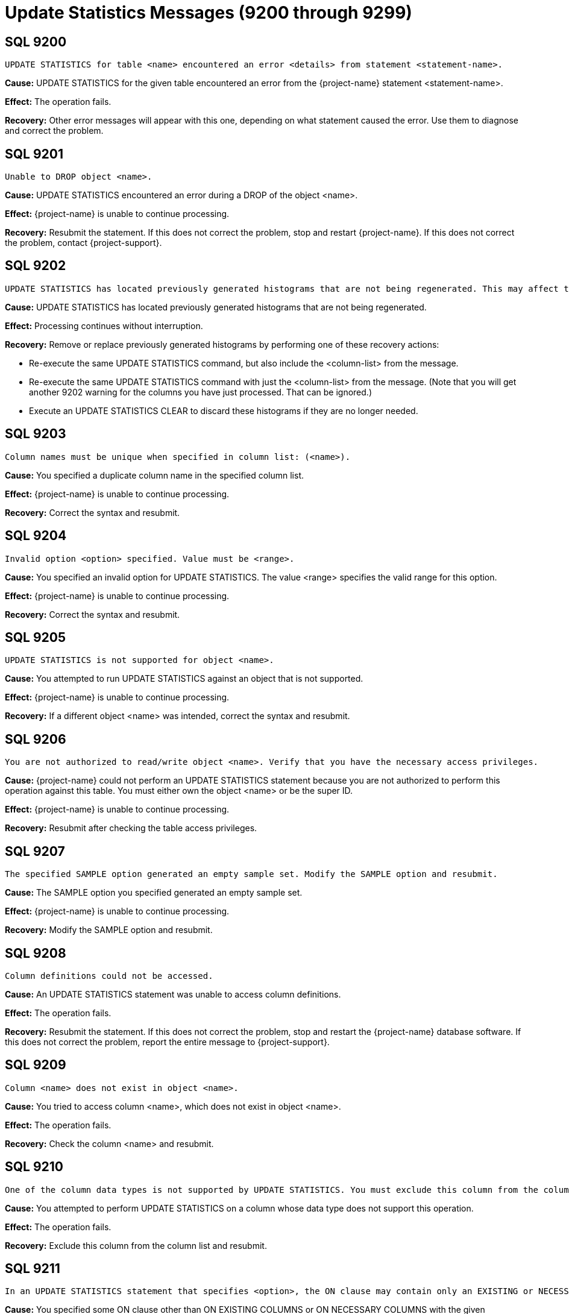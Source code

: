 ////
/**
* @@@ START COPYRIGHT @@@
*
* Licensed to the Apache Software Foundation (ASF) under one
* or more contributor license agreements.  See the NOTICE file
* distributed with this work for additional information
* regarding copyright ownership.  The ASF licenses this file
* to you under the Apache License, Version 2.0 (the
* "License"); you may not use this file except in compliance
* with the License.  You may obtain a copy of the License at
*
*   http://www.apache.org/licenses/LICENSE-2.0
*
* Unless required by applicable law or agreed to in writing,
* software distributed under the License is distributed on an
* "AS IS" BASIS, WITHOUT WARRANTIES OR CONDITIONS OF ANY
* KIND, either express or implied.  See the License for the
* specific language governing permissions and limitations
* under the License.
*
* @@@ END COPYRIGHT @@@
*/
////

[[update-stats-messages]]
= Update Statistics Messages (9200 through 9299)

[[SQL-9200]]
== SQL 9200

```
UPDATE STATISTICS for table <name> encountered an error <details> from statement <statement-name>.
```

*Cause:* UPDATE STATISTICS for the given table encountered an error from the {project-name} statement <statement-name>.

*Effect:* The operation fails.

*Recovery:* Other error messages will appear with this one, depending on
what statement caused the error. Use them to diagnose and correct the
problem.

[[SQL-9201]]
== SQL 9201

```
Unable to DROP object <name>.
```

*Cause:* UPDATE STATISTICS encountered an error during a DROP of the
object <name>.

*Effect:* {project-name} is unable to continue processing.

*Recovery:* Resubmit the statement. If this does not correct the problem, stop and restart {project-name}. 
If this does not correct the problem, 
contact {project-support}.

<<<
[[SQL-9202]]
== SQL 9202

```
UPDATE STATISTICS has located previously generated histograms that are not being regenerated. This may affect the plans that will be generated. Missing columns lists are <column-list>.
```

*Cause:* UPDATE STATISTICS has located previously generated histograms that are not being regenerated.

*Effect:* Processing continues without interruption.

*Recovery:* Remove or replace previously generated histograms by
performing one of these recovery actions:

* Re-execute the same UPDATE STATISTICS command, but also include the
<column-list> from the message.
* Re-execute the same UPDATE STATISTICS command with just the <column-list> from the message. (Note that you will get another 9202 warning for the columns you have just processed. That can be ignored.)
* Execute an UPDATE STATISTICS CLEAR to discard these histograms if they are no longer needed.

[[SQL-9203]]
== SQL 9203

```
Column names must be unique when specified in column list: (<name>).
```

*Cause:* You specified a duplicate column name in the specified column list.

*Effect:* {project-name} is unable to continue processing.

*Recovery:* Correct the syntax and resubmit.

<<<
[[SQL-9204]]
== SQL 9204

```
Invalid option <option> specified. Value must be <range>.
```

*Cause:* You specified an invalid option for UPDATE STATISTICS. The
value <range> specifies the valid range for this option.

*Effect:* {project-name} is unable to continue
processing.

*Recovery:* Correct the syntax and resubmit.

[[SQL-9205]]
== SQL 9205

```
UPDATE STATISTICS is not supported for object <name>.
```

*Cause:* You attempted to run UPDATE STATISTICS against an object that is not supported.

*Effect:* {project-name} is unable to continue processing.

*Recovery:* If a different object <name> was intended, correct the syntax and resubmit.

<<<
[[SQL-9206]]
== SQL 9206

```
You are not authorized to read/write object <name>. Verify that you have the necessary access privileges.
```

*Cause:* {project-name} could not perform an UPDATE
STATISTICS statement because you are not authorized to perform this
operation against this table. You must either own the object <name> or
be the super ID.

*Effect:* {project-name} is unable to continue processing.

*Recovery:* Resubmit after checking the table access privileges.

[[SQL-9207]]
== SQL 9207

```
The specified SAMPLE option generated an empty sample set. Modify the SAMPLE option and resubmit.
```

*Cause:* The SAMPLE option you specified generated an empty sample set.

*Effect:* {project-name} is unable to continue processing.

*Recovery:* Modify the SAMPLE option and resubmit.

<<<
[[SQL-9208]]
== SQL 9208

```
Column definitions could not be accessed.
```

*Cause:* An UPDATE STATISTICS statement was unable to access column definitions.

*Effect:* The operation fails.

*Recovery:* Resubmit the statement. If this does not correct the
problem, stop and restart the {project-name} database software. If this does
not correct the problem, report the entire message to {project-support}.

[[SQL-9209]]
== SQL 9209

```
Column <name> does not exist in object <name>.
```

*Cause:* You tried to access column <name>, which does not exist in object <name>.

*Effect:* The operation fails.

*Recovery:* Check the column <name> and resubmit.

<<<
[[SQL-9210]]
== SQL 9210

```
One of the column data types is not supported by UPDATE STATISTICS. You must exclude this column from the column list in UPDATE STATISTICS.
```

*Cause:* You attempted to perform UPDATE STATISTICS on a column whose data type does not support this operation.

*Effect:* The operation fails.

*Recovery:* Exclude this column from the column list and resubmit.

[[SQL-9211]]
== SQL 9211

```
In an UPDATE STATISTICS statement that specifies <option>, the ON clause may contain only an EXISTING or NECESSARY clause.
```

*Cause:* You specified some ON clause other than ON EXISTING COLUMNS or ON NECESSARY COLUMNS
with the given <option>.

*Effect:* {project-name} is unable to continue
processing.

*Recovery:* Correct the syntax and resubmit.

<<<
[[SQL-9212]]
== SQL 9212

```
Cardinality statistics will be more accurate if you use the SET ROWCOUNT option in the SAMPLE clause.
```

*Cause:* The SET ROWCOUNT option was not used in the SAMPLE clause.

*Effect:* Processing continues without interruption.

*Recovery:* Provide SET ROWCOUNT option and resubmit for more accurate statistics.

[[SQL-9213]]
== SQL 9213

```
If you intend to update histogram statistics for columns, you must specify a column list in the statement.
```

*Cause:* You attempted to perform UPDATE STATISTICS and did not specify a column list.

*Effect:* Processing continues without interruption.

*Recovery:* Correct your syntax to specify the column list and resubmit.

<<<
[[SQL-9214]]
== SQL 9214

```
Object <name> could not be created.
```

*Cause:* UPDATE STATISTICS encountered an error during a CREATE of the object <name>.

*Effect:* {project-name} is unable to continue processing.

*Recovery:* Resubmit the statement. If this does not correct the
problem, stop and restart the {project-name} database software. If this does
not correct the problem, report the entire message to {project-support}.

[[SQL-9215]]
== SQL 9215

```
UPDATE STATISTICS encountered an internal error (from <function-name>, with return value=<value>).  Details: <details>.
```

*Cause:* UPDATE STATISTICS encountered an internal error. This message may be accompanied by other
messages that provide further information.

*Effect:* {project-name} is unable to continue processing.

*Recovery:* Resubmit the statement. If this does not correct the problem, stop and restart {project-name}. 
If this does not correct the problem, 
contact {project-support}.

<<<
[[SQL-9217]]
== SQL 9217

```
The statement will have no effect because no histograms are currently maintained for the table.
```

*Cause:* UPDATE STATISTICS ON EXISTING COLUMNS was specified but the table has no existing
statistics.

*Effect:* The operation is a no-op.

*Recovery:* If this was not the intended statement correct and resubmit. Otherwise no recovery
is necessary.

[[SQL-9218]]
== SQL 9218

```
The statement will have no effect because no histograms need to be updated.
```

*Cause:* UPDATE STATISTICS ON NECESSARY COLUMNS was specified but the table has no columns
that lack statistics and need them.

*Effect:* The operation is a no-op.

*Recovery:* If this was not the intended statement correct and resubmit. Otherwise no recovery
is necessary.

[[SQL-9219]]
== SQL 9219

```
Incremental UPDATE STATISTICS: An operation failed, possibly due to an invalid WHERE clause.
```

*Cause:* UPDATE STATISTICS INCREMENTAL was specified but an operation such as a sample table
update failed. This message is accompanied by another message giving more detail on the failure. Often this is caused by a bad WHERE clause on the UPDATE STATSITICS INCREMENTAL statement.

*Effect:* The operation is a no-op.

*Recovery:* If the WHERE clause is in error, correct and resubmit. If this does not correct the problem, 
contact {project-support}.

[[SQL-9220]]
== SQL 9220

```
The table is empty, so no persistent sample table was created.
```

*Cause:* UPDATE STATISTICS SAMPLE RANDOM PERSISTENT was specified but the table was empty. Histograms
were created, however no persistent sample table was created.

*Effect:* The operation completes.

*Recovery:* If you wish to create a persistent sample table, either increase the sampling rate
or populate the table with more data, and resubmit.

<<<
[[SQL-9221]]
== SQL 9221

```
Incremental UPDATE STATISTICS cannot be performed due to the absence of the IUS persistent sample table for <table>.  Use a regular UPDATE STATISTICS command with the sample clause and PERSISTENT first to create such a persistent sample table.
```

*Cause:* UPDATE STATISTICS INCREMENTAL was specified but the table does not have a persistent
sample table.

*Effect:* {project-name} is unable to continue processing.

*Recovery:* Create a persistent sample table as suggested in the message.

[[SQL-9228]]
== SQL 9228

```
There were no sample tables to drop.
```

*Cause:* UPDATE STATISTICS REMOVE SAMPLE was specified but the table does not have 
a persistent sample table.

*Effect:* The operation is a no-op.

*Recovery:* If this was not the intended statement correct and resubmit. Otherwise no recovery
is necessary.

<<<
[[SQL-9232]]
== SQL 9232

```
Incremental UPDATE STATISTICS: cannot proceed because of the on-going IUS transaction originated at <details>. 
```

*Cause:* UPDATE STATISTICS INCREMENTAL was specified, but {project-name} detected that
another UPDATE STATISTICS INCREMENTAL operation was already in progress for the same object.

*Effect:* {project-name} is unable to continue processing.

*Recovery:* If this was not the intended statement correct and resubmit. Otherwise no recovery
is necessary.

[[SQL-9240]]
== SQL 9240

```
ON EVERY KEY option is not yet implemented for Update Statistics on <table-type> tables. 
```

*Cause:* UPDATE STATISTICS ON EVERY KEY was specified, but {project-name} does not yet
support this clause on tables of the given type.

*Effect:* {project-name} is unable to continue processing.

*Recovery:* If this was not the intended statement correct and resubmit. Otherwise no recovery
is necessary.

<<<
[[SQL-9241]]
== SQL 9241

```
Insufficient privileges to perform the statistics request for table <table-name>.
```

*Cause:* {project-name} could not perform an UPDATE
STATISTICS statement because you are not authorized to perform this
operation against this table. You must either own the object <name> or
be the super ID.

*Effect:* {project-name} is unable to continue processing.

*Recovery:* Resubmit after checking the table access privileges.

[[SQL-9242]]
== SQL 9242

```
Unable to create schema for Hive statistics.
```

*Cause:* {project-name} could not perform an UPDATE
STATISTICS statement against a Hive table because it was unable to create
the necessary Trafodion schema to store histogram statistics.

*Effect:* {project-name} is unable to continue processing.

*Recovery:* Resubmit after checking schema create privileges.

<<<
[[SQL-9243]]
== SQL 9243

```
This UPDATE STATISTICS command may take too long. It is recommended to use the SAMPLE clause instead. If you wish to do this without a SAMPLE clause, specify NO SAMPLE explicitly.
```

*Cause:* {project-name} detected that UPDATE STATISTICS was being performed against a very
large table without sampling.

*Effect:* {project-name} does not continue processing.

*Recovery:* If the intent was to sample, add a SAMPLE clause and resubmit. If the intent was to
perform UPDATE STATISTICS without sampling, add a NO SAMPLE clause and resubmit. Note that in the
latter case, the operation is likely to take a long time.

[[SQL-9244]]
== SQL 9244

```
UPDATE STATISTICS is not allowed in a user transaction.
```

*Cause:* {project-name} detected that UPDATE STATISTICS was being performed inside a user transaction.

*Effect:* {project-name} is unable to continue processing.

*Recovery:* Either commit or rollback the user transaction. Then resubmit the statement outside of 
a user transaction.

<<<
[[SQL-9245]]
== SQL 9245

```
Unexpected out-of-order data encountered during histogram construction on column <column-name>; this might result in later 6004 warnings.
```

*Cause:* {project-name} detected out-of-order data while generating histograms. This is likely an
internal error. The operation continued, however.

*Effect:* Warning 6004 may occur if the given column is subsequently referenced in a query.

*Recovery:* Please capture a SHOWSTATS DETAIL of the histogram data and forward to {project-support}. 
Afterwards, resubmitting the UPDATE STATISTICS command may clear this warning.

[[SQL-9246]]
== SQL 9246

```
UPDATE STATISTICS is not supported on LOB columns. Column <column-name> is a LOB column.
```

*Cause:* The UPDATE STATISTICS statement specifies generating histograms on the column named, but
the column is a BLOB or CLOB column. {project-name} does not support statistics on BLOB or CLOB
columns.

*Effect:* {project-name} is unable to continue processing.

*Recovery:* Remove the given column from the ON clause _column-list_ and resubmit.

<<<
[[SQL-9247]]
== SQL 9247

```
UPDATE STATISTICS is not supported on volatile tables presently.
```

*Cause:* The UPDATE STATISTICS statement specifies a volatile table. {project-name} does not support statistics on volatile tables.

*Effect:* {project-name} is unable to continue processing.

*Recovery:* If this was not the intended statement correct and resubmit.

[[SQL-9251]]
== SQL 9251

```
A persistent sample table already exists. Use UPDATE STATISTICS REMOVE SAMPLE to drop it first if desired.
```

*Cause:* The UPDATE STATISTICS statement attempts to create a persistent sample table, but 
{project-name} detected that one already exists.

*Effect:* {project-name} is unable to continue processing.

*Recovery:* If desired, drop the existing persistent sample table, then resubmit.

